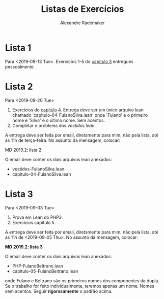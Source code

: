 #+Title: Listas de Exercícios
#+Author: Alexandre Rademaker

* Lista 1 

Para <2019-08-13 Tue>. Exercicios 1-5 do [[https://leanprover.github.io/logic_and_proof/natural_deduction_for_propositional_logic.html][capítulo 3]] entregues
pessoalmente.

* Lista 2

Para <2019-08-20 Tue>

1. Exercícios do [[https://leanprover.github.io/logic_and_proof/propositional_logic_in_lean.html][capítulo 4]]. Entrega deve ser um único arquivo lean
   chamado 'capitulo-04-FulanoSilva.lean' onde `Fulano' é o primeiro
   nome e 'Silva' é o último nome. Sem acentos.
2. Completar o problema dos [[vestidos.lean]].

A entrega deve ser feita por email, diretamente para mim, não pela
lista, até as 11h de terça-feira. No assunto da mensagem, colocar: 

   MD 2019.2: lista 2

O email deve conter os dois arquivos lean anexados:

- vestidos-FulanoSilva.lean
- capitulo-04-FulanoSilva.lean

* Lista 3

Para <2019-09-03 Tue>

1. Prova em Lean do PHP3.
2. Exercícios capítulo 5.

A entrega deve ser feita por email, diretamente para mim, não pela
lista, até as 11h de <2019-09-05 Thu>. No assunto da mensagem,
colocar:

   *MD 2019.2: lista 3*

O email deve conter os dois arquivos lean anexados:

- PHP-FulanoBeltrano.lean
- capitulo-05-FulanoBeltrano.lean

onde Fulano e Beltrano são os primeiros nomes dos componentes da
dupla. Se o trabalho for feito individualmente, teremos apenas um
nome. Nomes sem acentos. Seguir *rigorosamente* o padrão acima.
